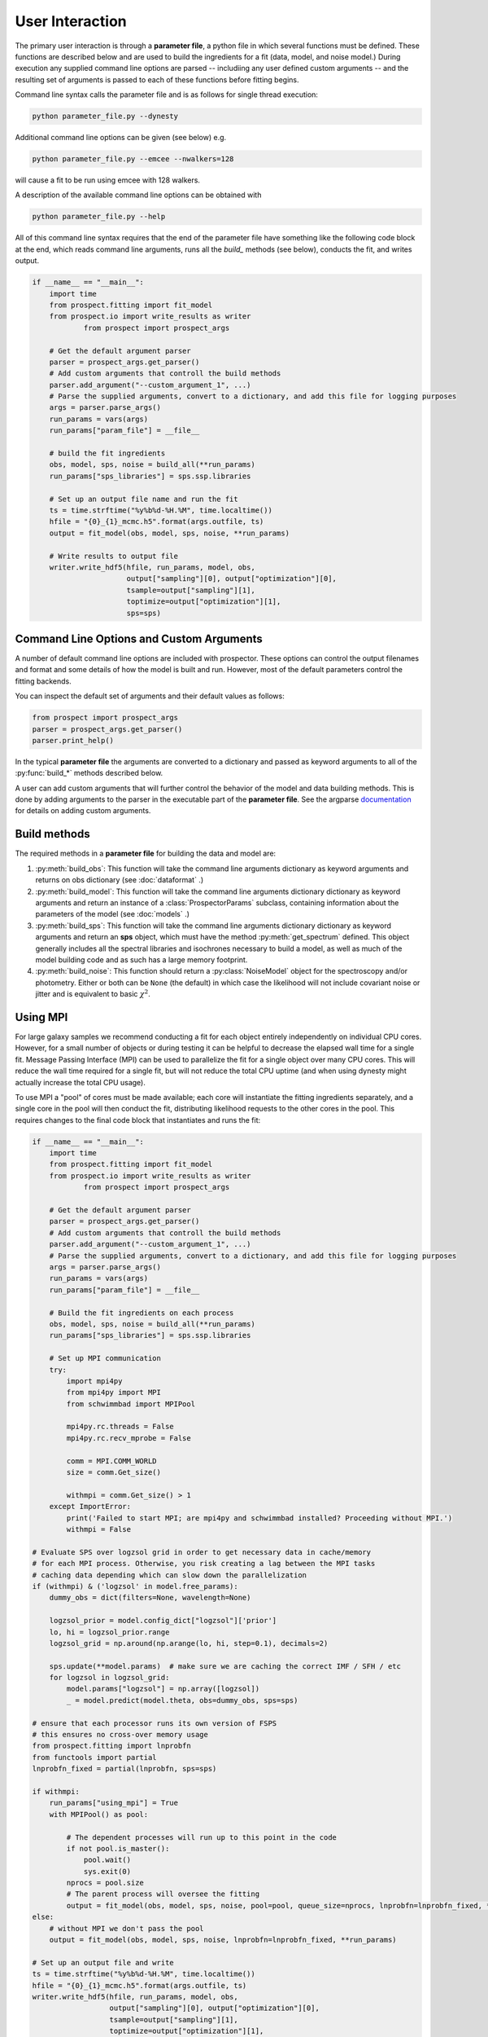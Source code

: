 User Interaction
================

The primary user interaction is through  a **parameter file**, a python file in
which several functions must be defined. These functions are described below and
are used to build the ingredients for a fit (data, model, and noise model.)
During execution any supplied command line options are parsed -- includiing any
user defined custom arguments -- and the resulting set of arguments is passed to
each of these functions before fitting begins.

Command line syntax calls the parameter file and is as follows for single thread
execution:

.. code-block:: shell

		python parameter_file.py --dynesty

Additional command line options can be given (see below) e.g.

.. code-block:: shell

		python parameter_file.py --emcee --nwalkers=128

will cause a fit to be run using emcee with 128 walkers.

A description of the available command line options can be obtained with

.. code-block:: shell

		python parameter_file.py --help

All of this command line syntax requires that the end of the parameter file have
something like the following code block at the end, which reads command line
arguments, runs all the `build_` methods (see below), conducts the fit, and
writes output.

.. code-block:: python

        if __name__ == "__main__":
            import time
            from prospect.fitting import fit_model
            from prospect.io import write_results as writer
		    from prospect import prospect_args

            # Get the default argument parser
            parser = prospect_args.get_parser()
            # Add custom arguments that controll the build methods
            parser.add_argument("--custom_argument_1", ...)
            # Parse the supplied arguments, convert to a dictionary, and add this file for logging purposes
            args = parser.parse_args()
            run_params = vars(args)
            run_params["param_file"] = __file__

            # build the fit ingredients
            obs, model, sps, noise = build_all(**run_params)
            run_params["sps_libraries"] = sps.ssp.libraries

            # Set up an output file name and run the fit
            ts = time.strftime("%y%b%d-%H.%M", time.localtime())
            hfile = "{0}_{1}_mcmc.h5".format(args.outfile, ts)
            output = fit_model(obs, model, sps, noise, **run_params)

            # Write results to output file
            writer.write_hdf5(hfile, run_params, model, obs,
                              output["sampling"][0], output["optimization"][0],
                              tsample=output["sampling"][1],
                              toptimize=output["optimization"][1],
                              sps=sps)



Command Line Options and Custom Arguments
-----------------------------------------
A number of default command line options are included with prospector.
These options can control the output filenames and format and some details of how the model is built and run.
However, most of the default parameters control the fitting backends.

You can inspect the default set of arguments and their default values as follows:

.. code-block:: python

		from prospect import prospect_args
		parser = prospect_args.get_parser()
		parser.print_help()

In the typical **parameter file** the arguments are converted to a dictionary and passed as keyword arguments
to all of the :py:func:`build_*` methods described below.

A user can add custom arguments that will further control the behavior of the model and data building methods.
This is done by adding arguments to the parser in the executable part of the **parameter file**.
See the argparse `documentation <https://docs.python.org/2/library/argparse.html#adding-arguments>`_
for details on adding custom arguments.


Build methods
-------------------------

The required methods in a **parameter file** for building the data and model are:


1. :py:meth:`build_obs`:
   This function will take the command line arguments dictionary as keyword arguments
   and returns on obs dictionary (see :doc:`dataformat` .)

2. :py:meth:`build_model`:
   This function will take the command line arguments dictionary dictionary as keyword arguments
   and return an instance of a :class:`ProspectorParams` subclass, containing
   information about the parameters of the model (see :doc:`models` .)

3.  :py:meth:`build_sps`:
    This function will take the command line arguments dictionary dictionary as keyword arguments
    and return an **sps** object, which must have the method
    :py:meth:`get_spectrum` defined.  This object generally includes all the
    spectral libraries and isochrones necessary to build a model, as well as much of the model
    building code and as such has a large memory footprint.

4.  :py:meth:`build_noise`:
    This function should return a :py:class:`NoiseModel` object for the spectroscopy and/or
    photometry. Either or both can be ``None`` (the default)  in which case the likelihood
    will not include covariant noise or jitter and is equivalent to basic :math:`\chi^2`.

Using MPI
---------

For large galaxy samples we recommend conducting a fit for each object entirely
independently on individual CPU cores. However, for a small number of objects or
during testing it can be helpful to decrease the elapsed wall time for a single
fit. Message Passing Interface (MPI) can be used to parallelize the fit for a
single object over many CPU cores.  This will reduce the wall time required for
a single fit, but will not reduce the total CPU uptime (and when using dynesty
might actually increase the total CPU usage).

To use MPI a "pool" of cores must be made available; each core will instantiate
the fitting ingredients separately, and a single core in the pool will then
conduct the fit, distributing likelihood requests to the other cores in the
pool.  This requires changes to the final code block that instantiates and runs the fit:

.. code-block:: python

        if __name__ == "__main__":
            import time
            from prospect.fitting import fit_model
            from prospect.io import write_results as writer
		    from prospect import prospect_args

            # Get the default argument parser
            parser = prospect_args.get_parser()
            # Add custom arguments that controll the build methods
            parser.add_argument("--custom_argument_1", ...)
            # Parse the supplied arguments, convert to a dictionary, and add this file for logging purposes
            args = parser.parse_args()
            run_params = vars(args)
            run_params["param_file"] = __file__

            # Build the fit ingredients on each process
            obs, model, sps, noise = build_all(**run_params)
            run_params["sps_libraries"] = sps.ssp.libraries

            # Set up MPI communication
            try:
                import mpi4py
                from mpi4py import MPI
                from schwimmbad import MPIPool

                mpi4py.rc.threads = False
                mpi4py.rc.recv_mprobe = False

                comm = MPI.COMM_WORLD
                size = comm.Get_size()

                withmpi = comm.Get_size() > 1
            except ImportError:
                print('Failed to start MPI; are mpi4py and schwimmbad installed? Proceeding without MPI.')
                withmpi = False

        # Evaluate SPS over logzsol grid in order to get necessary data in cache/memory
        # for each MPI process. Otherwise, you risk creating a lag between the MPI tasks
        # caching data depending which can slow down the parallelization
        if (withmpi) & ('logzsol' in model.free_params):
            dummy_obs = dict(filters=None, wavelength=None)

            logzsol_prior = model.config_dict["logzsol"]['prior']
            lo, hi = logzsol_prior.range
            logzsol_grid = np.around(np.arange(lo, hi, step=0.1), decimals=2)

            sps.update(**model.params)  # make sure we are caching the correct IMF / SFH / etc
            for logzsol in logzsol_grid:
                model.params["logzsol"] = np.array([logzsol])
                _ = model.predict(model.theta, obs=dummy_obs, sps=sps)

        # ensure that each processor runs its own version of FSPS
        # this ensures no cross-over memory usage
        from prospect.fitting import lnprobfn
        from functools import partial
        lnprobfn_fixed = partial(lnprobfn, sps=sps)

        if withmpi:
            run_params["using_mpi"] = True
            with MPIPool() as pool:

                # The dependent processes will run up to this point in the code
                if not pool.is_master():
                    pool.wait()
                    sys.exit(0)
                nprocs = pool.size
                # The parent process will oversee the fitting
                output = fit_model(obs, model, sps, noise, pool=pool, queue_size=nprocs, lnprobfn=lnprobfn_fixed, **run_params)
        else:
            # without MPI we don't pass the pool
            output = fit_model(obs, model, sps, noise, lnprobfn=lnprobfn_fixed, **run_params)

        # Set up an output file and write
        ts = time.strftime("%y%b%d-%H.%M", time.localtime())
        hfile = "{0}_{1}_mcmc.h5".format(args.outfile, ts)
        writer.write_hdf5(hfile, run_params, model, obs,
                          output["sampling"][0], output["optimization"][0],
                          tsample=output["sampling"][1],
                          toptimize=output["optimization"][1],
                          sps=sps)

        try:
            hfile.close()
        except(AttributeError):
            pass

Then, to run this file using mpi it can be called from the command line with something like

.. code-block:: shell

        mpirun -np <number of processors> python parameter_file.py --emcee
        # or
        mpirun -np <number of processors> python parameter_file.py --dynesty

Note that only model evaluation is parallelizable with `dynesty`, and many
operations (e.g. new point proposal) are still done in serial. This means that
single-core fits will always be more efficient in terms of total CPU usage per
fit. Having a large ratio of (live points / processors) helps efficiency, the
scaling goes as K ln(1 + M/K), where M = number of processes and K = number of
live points.

For `emcee` efficiency is maximized when K/(M-1) is an integer >= 2, where M =
number of processes and K = number of walkers.  The wall time speedup should be
approximately the same as this integer.